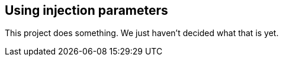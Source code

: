 == Using injection parameters

This project does something.
We just haven't decided what that is yet.


